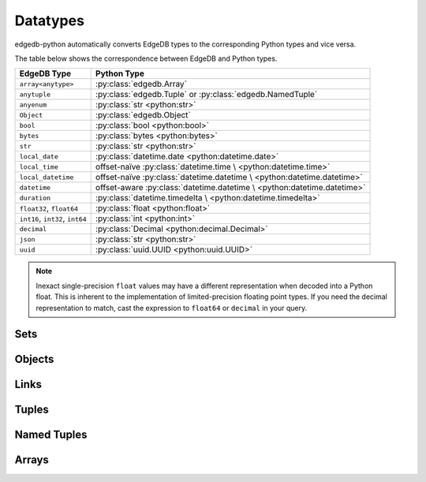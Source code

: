 .. _edgedb-python-datatypes:

=========
Datatypes
=========

.. py:module:: edgedb
.. py:currentmodule:: edgedb


edgedb-python automatically converts EdgeDB types to the corresponding Python
types and vice versa.

The table below shows the correspondence between EdgeDB and Python types.

+----------------------+-----------------------------------------------------+
| EdgeDB Type          |  Python Type                                        |
+======================+=====================================================+
| ``array<anytype>``   | :py:class:`edgedb.Array`                            |
+----------------------+-----------------------------------------------------+
| ``anytuple``         | :py:class:`edgedb.Tuple` or                         |
|                      | :py:class:`edgedb.NamedTuple`                       |
+----------------------+-----------------------------------------------------+
| ``anyenum``          | :py:class:`str <python:str>`                        |
+----------------------+-----------------------------------------------------+
| ``Object``           | :py:class:`edgedb.Object`                           |
+----------------------+-----------------------------------------------------+
| ``bool``             | :py:class:`bool <python:bool>`                      |
+----------------------+-----------------------------------------------------+
| ``bytes``            | :py:class:`bytes <python:bytes>`                    |
+----------------------+-----------------------------------------------------+
| ``str``              | :py:class:`str <python:str>`                        |
+----------------------+-----------------------------------------------------+
| ``local_date``       | :py:class:`datetime.date <python:datetime.date>`    |
+----------------------+-----------------------------------------------------+
| ``local_time``       | offset-naïve :py:class:`datetime.time \             |
|                      | <python:datetime.time>`                             |
+----------------------+-----------------------------------------------------+
| ``local_datetime``   | offset-naïve :py:class:`datetime.datetime \         |
|                      | <python:datetime.datetime>`                         |
+----------------------+-----------------------------------------------------+
| ``datetime``         | offset-aware :py:class:`datetime.datetime \         |
|                      | <python:datetime.datetime>`                         |
+----------------------+-----------------------------------------------------+
| ``duration``         | :py:class:`datetime.timedelta \                     |
|                      | <python:datetime.timedelta>`                        |
+----------------------+-----------------------------------------------------+
| ``float32``,         | :py:class:`float <python:float>`                    |
| ``float64``          |                                                     |
+----------------------+-----------------------------------------------------+
| ``int16``,           | :py:class:`int <python:int>`                        |
| ``int32``,           |                                                     |
| ``int64``            |                                                     |
+----------------------+-----------------------------------------------------+
| ``decimal``          | :py:class:`Decimal <python:decimal.Decimal>`        |
+----------------------+-----------------------------------------------------+
| ``json``             | :py:class:`str <python:str>`                        |
+----------------------+-----------------------------------------------------+
| ``uuid``             | :py:class:`uuid.UUID <python:uuid.UUID>`            |
+----------------------+-----------------------------------------------------+

.. note::

    Inexact single-precision ``float`` values may have a different
    representation when decoded into a Python float.  This is inherent
    to the implementation of limited-precision floating point types.
    If you need the decimal representation to match, cast the expression
    to ``float64`` or ``decimal`` in your query.


.. _edgedb-python-types-set:

Sets
====

.. py:class:: Set()

    A representation of an immutable set of values returned by a query.

    The :py:meth:`BlockingIOConnection.fetchall()
    <edgedb.BlockingIOConnection.fetchall>` and
    :py:meth:`AsyncIOConnection.fetchall()
    <edgedb.AsyncIOConnection.fetchall>` methods return
    an instance of this type.  Nested sets in the result are also
    returned as ``Set`` objects.

    .. describe:: len(s)

       Return the number of fields in set *s*.

    .. describe:: iter(s)

       Return an iterator over the *values* of the set *s*.


.. _edgedb-python-types-object:

Objects
=======

.. py:class:: Object()

    An immutable representation of an object instance returned from a query.

    The value of an object property or a link can be accessed through
    a corresponding attribute:

    .. code-block:: pycon

        >>> import edgedb
        >>> conn = edgedb.connect()
        >>> r = conn.fetchone('''
        ...     SELECT schema::ObjectType {name}
        ...     FILTER .name = 'std::Object'
        ...     LIMIT 1''')
        >>> r
        Object{name := 'std::Object'}
        >>> r.name
        'std::Object'

    .. describe:: obj[linkname]

       Return a :py:class:`edgedb.Link` or a :py:class:`edgedb.LinkSet` instance
       representing the instance(s) of link *linkname* associated with
       *obj*.

       Example:

       .. code-block:: pycon

          >>> import edgedb
          >>> conn = edgedb.connect()
          >>> r = conn.fetchone('''
          ...     SELECT schema::Property {name, annotations: {name, @value}}
          ...     FILTER .name = 'listen_port'
          ...            AND .source.name = 'cfg::Config'
          ...     LIMIT 1''')
          >>> r
          Object {
              name: 'listen_port',
              annotations: {
                  Object {
                      name: 'cfg::system',
                      @value: 'true'
                  }
              }
          }
          >>> r['annotations']
          LinkSet(name='annotations')
          >>> l = list(r['annotations])[0]
          >>> l.value
          'true'


Links
=====

.. py:class:: Link

    An immutable representation of an object link.

    Links are created when :py:class:`edgedb.Object` is accessed via
    a ``[]`` operator.  Using Links objects explicitly is useful for
    accessing link properties.


.. py:class:: LinkSet

    An immutable representation of a set of Links.

    LinkSets are created when a multi link on :py:class:`edgedb.Object`
    is accessed via a ``[]`` operator.


Tuples
======

.. py:class:: Tuple()

    An immutable value representing an EdgeDB tuple value.

    Instances of ``edgedb.Tuple`` generally behave exactly like
    standard Python tuples:

    .. code-block:: pycon

        >>> import edgedb
        >>> conn = edgedb.connect()
        >>> r = conn.fetchone('''SELECT (1, 'a', [3])''')
        >>> r
        (1, 'a', [3])
        >>> len(r)
        3
        >>> r[1]
        'a'
        >>> r == (1, 'a', [3])
        True


Named Tuples
============

.. py:class:: NamedTuple()

    An immutable value representing an EdgeDB named tuple value.

    Instances of ``edgedb.NamedTuple`` generally behave similarly to
    :py:func:`namedtuple <python:collections.namedtuple>`:

    .. code-block:: pycon

        >>> import edgedb
        >>> conn = edgedb.connect()
        >>> r = conn.fetchone('''SELECT (a := 1, b := 'a', c := [3])''')
        >>> r
        (a := 1, b := 'a', c := [3])
        >>> r.b
        'a'
        >>> r[0]
        1
        >>> r == (1, 'a', [3])
        True


Arrays
======

.. py:class:: Array()

    An immutable value representing an EdgeDB array value.

    .. code-block:: pycon

        >>> import edgedb
        >>> conn = edgedb.connect()
        >>> r = conn.fetchone('''SELECT [1, 2, 3]''')
        >>> r
        [1, 2, 3]
        >>> len(r)
        3
        >>> r[1]
        2
        >>> r == [1, 2, 3]
        True
